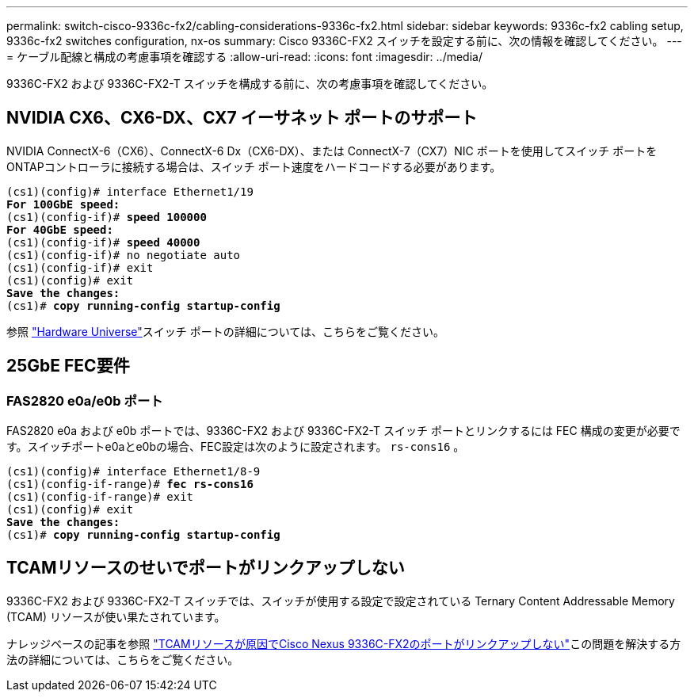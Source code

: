---
permalink: switch-cisco-9336c-fx2/cabling-considerations-9336c-fx2.html 
sidebar: sidebar 
keywords: 9336c-fx2 cabling setup, 9336c-fx2 switches configuration, nx-os 
summary: Cisco 9336C-FX2 スイッチを設定する前に、次の情報を確認してください。 
---
= ケーブル配線と構成の考慮事項を確認する
:allow-uri-read: 
:icons: font
:imagesdir: ../media/


[role="lead"]
9336C-FX2 および 9336C-FX2-T スイッチを構成する前に、次の考慮事項を確認してください。



== NVIDIA CX6、CX6-DX、CX7 イーサネット ポートのサポート

NVIDIA ConnectX-6（CX6）、ConnectX-6 Dx（CX6-DX）、または ConnectX-7（CX7）NIC ポートを使用してスイッチ ポートをONTAPコントローラに接続する場合は、スイッチ ポート速度をハードコードする必要があります。

[listing, subs="+quotes"]
----
(cs1)(config)# interface Ethernet1/19
*For 100GbE speed:*
(cs1)(config-if)# *speed 100000*
*For 40GbE speed:*
(cs1)(config-if)# *speed 40000*
(cs1)(config-if)# no negotiate auto
(cs1)(config-if)# exit
(cs1)(config)# exit
*Save the changes:*
(cs1)# *copy running-config startup-config*
----
参照 https://hwu.netapp.com/Switch/Index["Hardware Universe"^]スイッチ ポートの詳細については、こちらをご覧ください。



== 25GbE FEC要件



=== FAS2820 e0a/e0b ポート

FAS2820 e0a および e0b ポートでは、9336C-FX2 および 9336C-FX2-T スイッチ ポートとリンクするには FEC 構成の変更が必要です。スイッチポートe0aとe0bの場合、FEC設定は次のように設定されます。 `rs-cons16` 。

[listing, subs="+quotes"]
----
(cs1)(config)# interface Ethernet1/8-9
(cs1)(config-if-range)# *fec rs-cons16*
(cs1)(config-if-range)# exit
(cs1)(config)# exit
*Save the changes:*
(cs1)# *copy running-config startup-config*
----


== TCAMリソースのせいでポートがリンクアップしない

9336C-FX2 および 9336C-FX2-T スイッチでは、スイッチが使用する設定で設定されている Ternary Content Addressable Memory (TCAM) リソースが使い果たされています。

ナレッジベースの記事を参照 https://kb.netapp.com/on-prem/Switches/Cisco-KBs/Ports_do_not_link_up_on_Cisco_Nexus_9336C-FX2_due_to_TCAM_resources["TCAMリソースが原因でCisco Nexus 9336C-FX2のポートがリンクアップしない"^]この問題を解決する方法の詳細については、こちらをご覧ください。
